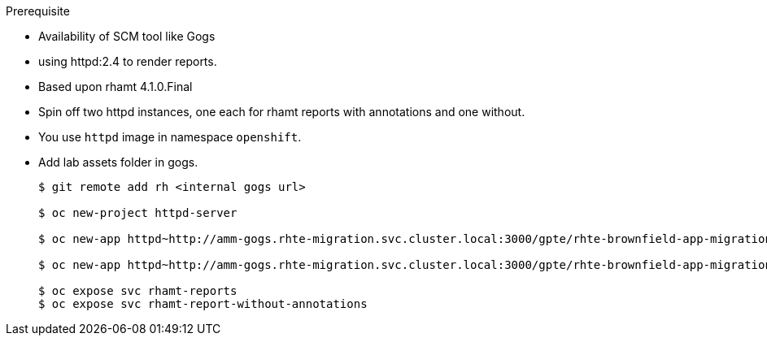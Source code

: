 :toc2:
:numbered:

.Prerequisite
* Availability of SCM tool like Gogs 


* using httpd:2.4 to render reports.
* Based upon rhamt 4.1.0.Final
* Spin off two httpd instances, one each for rhamt reports with annotations and one without.
* You use `httpd` image in namespace `openshift`.
* Add lab assets folder in gogs.
+
[source,sh]
----

$ git remote add rh <internal gogs url>

$ oc new-project httpd-server

$ oc new-app httpd~http://amm-gogs.rhte-migration.svc.cluster.local:3000/gpte/rhte-brownfield-app-migration --context-dir=rhamt/rhamt-report --name=rhamt-reports

$ oc new-app httpd~http://amm-gogs.rhte-migration.svc.cluster.local:3000/gpte/rhte-brownfield-app-migration --context-dir=rhamt/rhamt-report-without-annotations  --name=rhamt-report-without-annotations

$ oc expose svc rhamt-reports
$ oc expose svc rhamt-report-without-annotations

----

